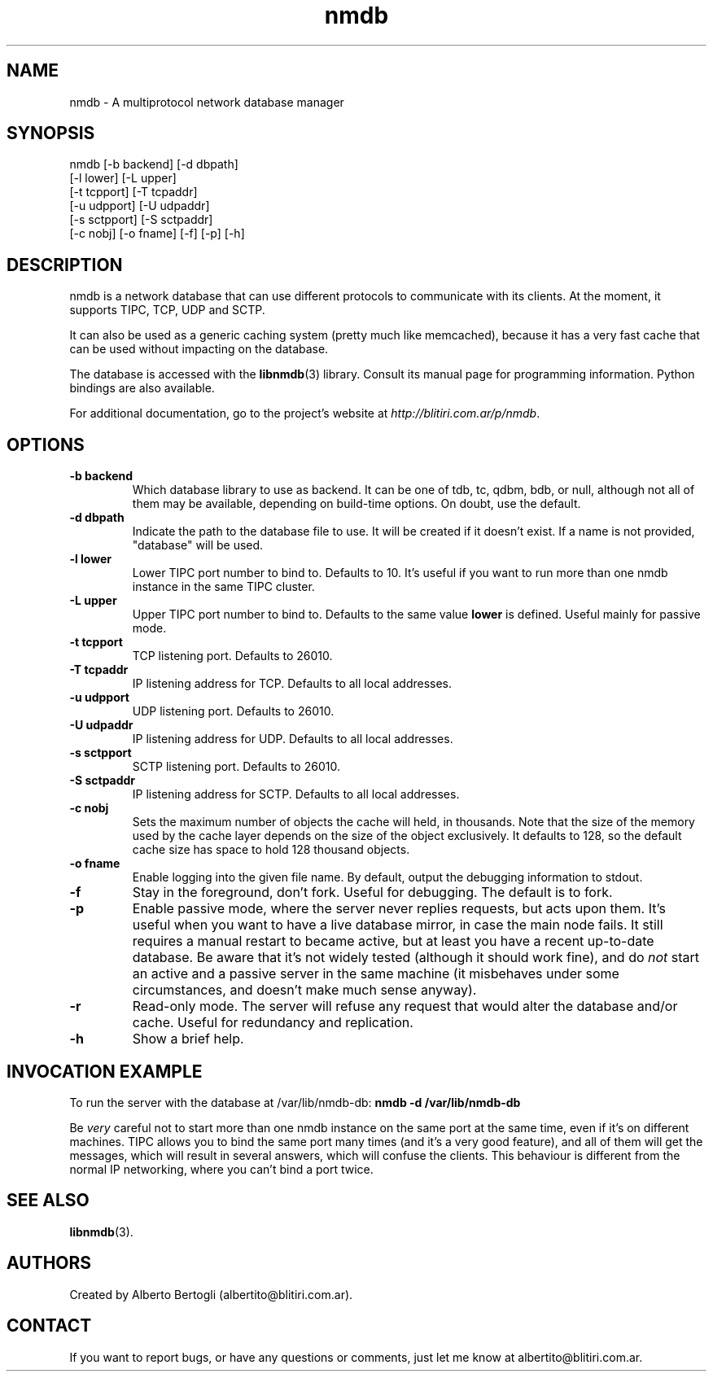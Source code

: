 .TH nmdb 1 "11/Sep/2006"
.SH NAME
nmdb - A multiprotocol network database manager
.SH SYNOPSIS
nmdb [-b backend] [-d dbpath]
  [-l lower] [-L upper]
  [-t tcpport] [-T tcpaddr]
  [-u udpport] [-U udpaddr]
  [-s sctpport] [-S sctpaddr]
  [-c nobj] [-o fname] [-f] [-p] [-h]

.SH DESCRIPTION

nmdb is a network database that can use different protocols to communicate
with its clients. At the moment, it supports TIPC, TCP, UDP and SCTP.

It can also be used as a generic caching system (pretty much like memcached),
because it has a very fast cache that can be used without impacting on the
database.

The database is accessed with the
.BR libnmdb (3)
library. Consult its manual page for programming information. Python bindings
are also available.

For additional documentation, go to the project's website at
.IR http://blitiri.com.ar/p/nmdb .

.SH OPTIONS
.TP
.B "-b backend"
Which database library to use as backend. It can be one of tdb, tc, qdbm, bdb,
or null, although not all of them may be available, depending on build-time
options. On doubt, use the default.
.TP
.B "-d dbpath"
Indicate the path to the database file to use. It will be created if it
doesn't exist. If a name is not provided, "database" will be used.
.TP
.B "-l lower"
Lower TIPC port number to bind to. Defaults to 10. It's useful if you want to
run more than one nmdb instance in the same TIPC cluster.
.TP
.B "-L upper"
Upper TIPC port number to bind to. Defaults to the same value
.B lower
is defined. Useful mainly for passive mode.
.TP
.B "-t tcpport"
TCP listening port. Defaults to 26010.
.TP
.B "-T tcpaddr"
IP listening address for TCP. Defaults to all local addresses.
.TP
.B "-u udpport"
UDP listening port. Defaults to 26010.
.TP
.B "-U udpaddr"
IP listening address for UDP. Defaults to all local addresses.
.TP
.B "-s sctpport"
SCTP listening port. Defaults to 26010.
.TP
.B "-S sctpaddr"
IP listening address for SCTP. Defaults to all local addresses.
.TP
.B "-c nobj"
Sets the maximum number of objects the cache will held, in thousands. Note
that the size of the memory used by the cache layer depends on the size of the
object exclusively. It defaults to 128, so the default cache size has space to
hold 128 thousand objects.
.TP
.B "-o fname"
Enable logging into the given file name. By default, output the debugging
information to stdout.
.TP
.B "-f"
Stay in the foreground, don't fork. Useful for debugging. The default is to
fork.
.TP
.B "-p"
Enable passive mode, where the server never replies requests, but acts upon
them. It's useful when you want to have a live database mirror, in case the
main node fails. It still requires a manual restart to became active, but at
least you have a recent up-to-date database. Be aware that it's not widely
tested (although it should work fine), and do
.I not
start an active and a passive server in the same machine (it misbehaves under
some circumstances, and doesn't make much sense anyway).
.TP
.B "-r"
Read-only mode. The server will refuse any request that would alter the
database and/or cache. Useful for redundancy and replication.
.TP
.B "-h"
Show a brief help.

.SH INVOCATION EXAMPLE
To run the server with the database at /var/lib/nmdb-db:
.B "nmdb -d /var/lib/nmdb-db"

Be
.I very
careful not to start more than one nmdb instance on the same port at the same
time, even if it's on different machines. TIPC allows you to bind the same
port many times (and it's a very good feature), and all of them will get the
messages, which will result in several answers, which will confuse the
clients. This behaviour is different from the normal IP networking, where you
can't bind a port twice.

.SH SEE ALSO
.BR libnmdb (3).

.SH AUTHORS
Created by Alberto Bertogli (albertito@blitiri.com.ar).

.SH CONTACT

If you want to report bugs, or have any questions or comments, just let me
know at albertito@blitiri.com.ar.


